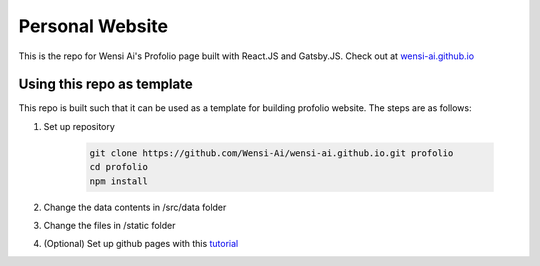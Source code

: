 Personal Website
================

This is the repo for Wensi Ai's Profolio page built with React.JS and Gatsby.JS. Check out at `wensi-ai.github.io <https://wensi-ai.github.io>`_



Using this repo as template
---------------------------

This repo is built such that it can be used as a template for building profolio website. The steps are as follows:

#. Set up repository

    .. code:: bash

        git clone https://github.com/Wensi-Ai/wensi-ai.github.io.git profolio
        cd profolio
        npm install

#. Change the data contents in /src/data folder
#. Change the files in /static folder
#. (Optional) Set up github pages with this `tutorial <https://www.gatsbyjs.com/docs/how-to/previews-deploys-hosting/how-gatsby-works-with-github-pages/>`_


